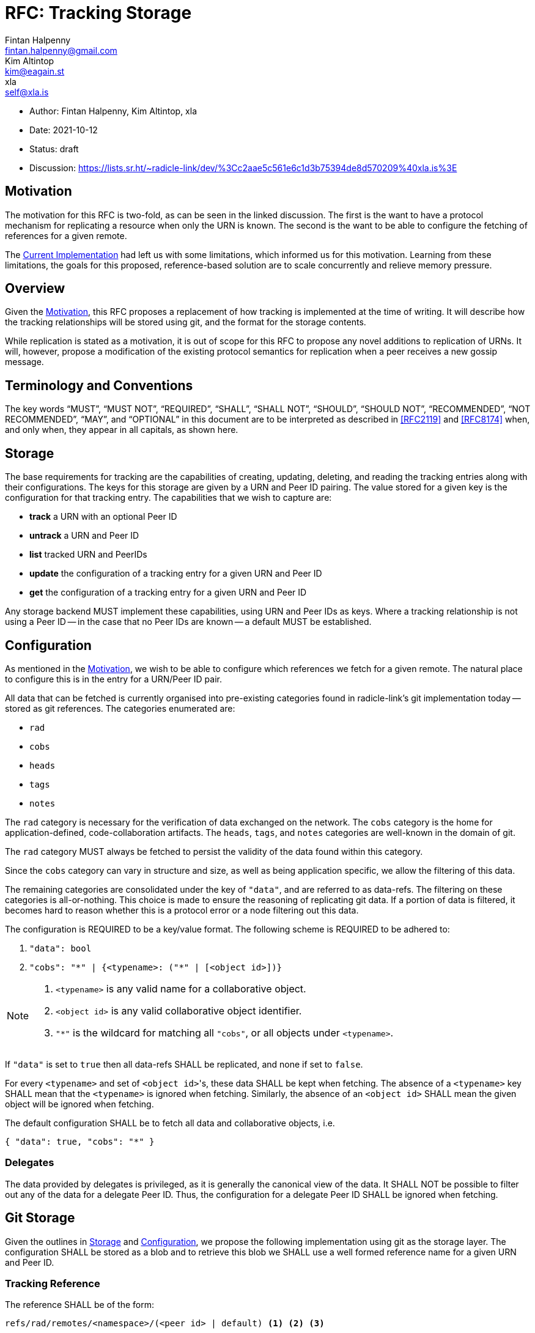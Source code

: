 = RFC: Tracking Storage
Fintan Halpenny <fintan.halpenny@gmail.com>; Kim Altintop <kim@eagain.st>; xla <self@xla.is>

:revdate: 2021-10-12
:revremark: draft
:toc: preamble

* Author: {author_1}, {author_2}, {author_3}
* Date: {revdate}
* Status: {revremark}
* Discussion: https://lists.sr.ht/~radicle-link/dev/%3Cc2aae5c561e6c1d3b75394de8d570209%40xla.is%3E

== Motivation

The motivation for this RFC is two-fold, as can be seen in the linked
discussion. The first is the want to have a protocol mechanism for
replicating a resource when only the URN is known. The second is the
want to be able to configure the fetching of references for a given
remote.

The <<Current Implementation>> had left us with some limitations,
which informed us for this motivation. Learning from these
limitations, the goals for this proposed, reference-based solution are
to scale concurrently and relieve memory pressure.

== Overview

Given the <<Motivation>>, this RFC proposes a replacement of how
tracking is implemented at the time of writing. It will describe how
the tracking relationships will be stored using git, and the format
for the storage contents.

While replication is stated as a motivation, it is out of scope for
this RFC to propose any novel additions to replication of URNs. It
will, however, propose a modification of the existing protocol
semantics for replication when a peer receives a new gossip message.

== Terminology and Conventions

The key words "`MUST`", "`MUST NOT`", "`REQUIRED`", "`SHALL`", "`SHALL NOT`",
"`SHOULD`", "`SHOULD NOT`", "`RECOMMENDED`", "`NOT RECOMMENDED`", "`MAY`", and
"`OPTIONAL`" in this document are to be interpreted as described in <<RFC2119>>
and <<RFC8174>> when, and only when, they appear in all capitals, as
shown here.

== Storage

The base requirements for tracking are the capabilities of creating,
updating, deleting, and reading the tracking entries along with their
configurations. The keys for this storage are given by a URN and Peer
ID pairing. The value stored for a given key is the configuration for
that tracking entry. The capabilities that we wish to capture
are:

* *track* a URN with an optional Peer ID
* *untrack* a URN and Peer ID
* *list* tracked URN and PeerIDs
* *update* the configuration of a tracking entry for a given URN and
Peer ID
* *get* the configuration of a tracking entry for a given URN and Peer ID

Any storage backend MUST implement these capabilities, using URN
and Peer IDs as keys. Where a tracking relationship is not using a
Peer ID -- in the case that no Peer IDs are known -- a default MUST be
established.

== Configuration

As mentioned in the <<Motivation>>, we wish to be able to configure
which references we fetch for a given remote. The natural place to
configure this is in the entry for a URN/Peer ID pair.

All data that can be fetched is currently organised into pre-existing
categories found in radicle-link's git implementation today -- stored
as git references. The categories enumerated are:

* `rad`
* `cobs`
* `heads`
* `tags`
* `notes`

The `rad` category is necessary for the verification of data exchanged
on the network. The `cobs` category is the home for
application-defined, code-collaboration artifacts. The `heads`,
`tags`, and `notes` categories are well-known in the domain of git.

The `rad` category MUST always be fetched to persist the validity of
the data found within this category.

Since the `cobs` category can vary in structure and size, as well as
being application specific, we allow the filtering of this data.

The remaining categories are consolidated under the key of `"data"`,
and are referred to as data-refs. The filtering on these categories is
all-or-nothing. This choice is made to ensure the reasoning of
replicating git data. If a portion of data is filtered, it becomes
hard to reason whether this is a protocol error or a node filtering
out this data.

The configuration is REQUIRED to be a key/value format. The
following scheme is REQUIRED to be adhered to:

. `"data": bool`
. `"cobs": "\*" | {<typename>: ("*" | [<object id>])}`

[NOTE]
======
. `<typename>` is any valid name for a collaborative object.
. `<object id>` is any valid collaborative object identifier.
. `"*"` is the wildcard for matching all `"cobs"`, or all objects
under `<typename>`.
======

If `"data"` is set to `true` then all data-refs SHALL be
replicated, and none if set to `false`.

For every `<typename>` and set of ``<object id>``'s, these data SHALL
be kept when fetching. The absence of a `<typename>` key SHALL mean
that the `<typename>` is ignored when fetching. Similarly, the absence
of an `<object id>` SHALL mean the given object will be ignored when
fetching.

The default configuration SHALL be to fetch all data and collaborative objects, i.e.
[source,json,id="default-config"]
{ "data": true, "cobs": "*" }

=== Delegates

The data provided by delegates is privileged, as it is generally the
canonical view of the data. It SHALL NOT be possible to filter out any
of the data for a delegate Peer ID. Thus, the configuration for a
delegate Peer ID SHALL be ignored when fetching.

== Git Storage

Given the outlines in <<Storage>> and <<Configuration>>, we propose
the following implementation using git as the storage layer. The
configuration SHALL be stored as a blob and to retrieve this blob we
SHALL use a well formed reference name for a given URN and Peer ID.

=== Tracking Reference

The reference SHALL be of the form:

----
refs/rad/remotes/<namespace>/(<peer id> | default) <1> <2> <3>
----
<1> `<namespace>` is the multibase-multihash encoded hash of the URN
<2> `<peer id>` is the same format as `<namespace>` based on the
public key of the peer
<3> `default` is the value used when a `<peer id>` is not specified

The reference MUST point directly to the SHA identifier of the blob
that contains the configuration. This differs from the usual use of
references pointing directly to commits. This is intended as we do not
want to keep track of the history of changes for the configuration.

=== Configuration Format

The configuration is REQUIRED to use <<Canonical-JSON>>. This provides
a key/value format, while also being hash friendly for git
purposes. If multiple configurations are equivalent, for example the
default configuration, they can all be represented by the same SHA --
saving storage space.

=== Tracking Semantics

To *track* a new peer the reference (see <<Tracking Reference>>) is
created with the given configuration or <<default-config, default
configuration>> if not specified.

To *untrack* a peer, we remove the reference for the given URN and
Peer ID. We then MAY prune any existing references under
`refs/namespaces/<urn>/refs/remotes/<peer>`.

To *list* the remotes for a given URN, we can use the refspec:
----
refs/rad/remotes/<urn>/*
----

To *list* the remotes for all URNs, we can use the refspec:
----
refs/rad/remotes/**/*
----

To *update* a configuration the new configuration blob can be
created and the reference SHALL point to the new SHA.

To *get* a configuration the blob, located by the reference for the
given URN and Peer ID, read into memory.

== Replication

At the time of writing the protocol has a mechanism for replicating
interesting gossip. When a gossip message is received by the running
peer it will replicate the changes if the running peer is tracking the
URN and Peer ID contained in the gossip message _and_ does not already
store the object corresponding to the git SHA inside the message.

We propose here that this be modified to account for the case where
the running peer has tracked a URN without a Peer ID. The conditions
are modified as follows. If the running peer is *only* tracking the
`default` entry, it SHALL replicate the changes. Otherwise, if the
running peer is tracking the URN and Peer ID contained in the gossip
message _and_ does not already store the object corresponding to the
git SHA inside the message.

== Appendix

=== Current Implementation

We note that an implementation of tracking exists today. The current
implementation utilises the git `<<config>>` file in the monorepo.
Each URN and Peer ID pairing is stored as a `[remote]` key in the
`config`. One downside to this is that it causes memory pressure as
the file grows with each new remote entry. The other downside is that
multiple processes may try to access the single file concurrently.

[bibliography]
== References

* [[[RFC2119]]]: https://datatracker.ietf.org/doc/html/rfc2119
* [[[RFC8174]]]: https://datatracker.ietf.org/doc/html/rfc8174
* [[[Canonical-JSON]]]: http://wiki.laptop.org/go/Canonical_JSON
* [[[config]]]: https://git-scm.com/docs/git-config
